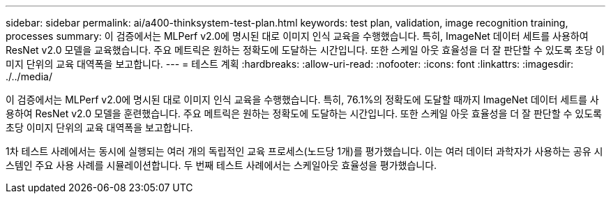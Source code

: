 ---
sidebar: sidebar 
permalink: ai/a400-thinksystem-test-plan.html 
keywords: test plan, validation, image recognition training, processes 
summary: 이 검증에서는 MLPerf v2.0에 명시된 대로 이미지 인식 교육을 수행했습니다. 특히, ImageNet 데이터 세트를 사용하여 ResNet v2.0 모델을 교육했습니다. 주요 메트릭은 원하는 정확도에 도달하는 시간입니다. 또한 스케일 아웃 효율성을 더 잘 판단할 수 있도록 초당 이미지 단위의 교육 대역폭을 보고합니다. 
---
= 테스트 계획
:hardbreaks:
:allow-uri-read: 
:nofooter: 
:icons: font
:linkattrs: 
:imagesdir: ./../media/


[role="lead"]
이 검증에서는 MLPerf v2.0에 명시된 대로 이미지 인식 교육을 수행했습니다. 특히, 76.1%의 정확도에 도달할 때까지 ImageNet 데이터 세트를 사용하여 ResNet v2.0 모델을 훈련했습니다. 주요 메트릭은 원하는 정확도에 도달하는 시간입니다. 또한 스케일 아웃 효율성을 더 잘 판단할 수 있도록 초당 이미지 단위의 교육 대역폭을 보고합니다.

1차 테스트 사례에서는 동시에 실행되는 여러 개의 독립적인 교육 프로세스(노드당 1개)를 평가했습니다. 이는 여러 데이터 과학자가 사용하는 공유 시스템인 주요 사용 사례를 시뮬레이션합니다. 두 번째 테스트 사례에서는 스케일아웃 효율성을 평가했습니다.
